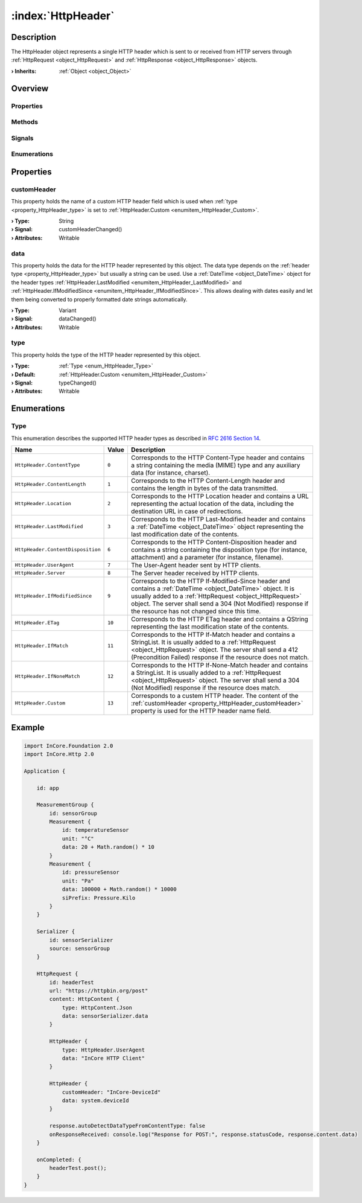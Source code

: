 
.. _object_HttpHeader:


:index:`HttpHeader`
-------------------

Description
***********

The HttpHeader object represents a single HTTP header which is sent to or received from HTTP servers through :ref:`HttpRequest <object_HttpRequest>` and :ref:`HttpResponse <object_HttpResponse>` objects.

:**› Inherits**: :ref:`Object <object_Object>`

Overview
********

Properties
++++++++++

.. hlist::
  :columns: 1

  * :ref:`customHeader <property_HttpHeader_customHeader>`
  * :ref:`data <property_HttpHeader_data>`
  * :ref:`type <property_HttpHeader_type>`
  * :ref:`Object.objectId <property_Object_objectId>`
  * :ref:`Object.parent <property_Object_parent>`

Methods
+++++++

.. hlist::
  :columns: 1

  * :ref:`Object.deserializeProperties() <method_Object_deserializeProperties>`
  * :ref:`Object.fromJson() <method_Object_fromJson>`
  * :ref:`Object.toJson() <method_Object_toJson>`

Signals
+++++++

.. hlist::
  :columns: 1

  * :ref:`Object.completed() <signal_Object_completed>`

Enumerations
++++++++++++

.. hlist::
  :columns: 1

  * :ref:`Type <enum_HttpHeader_Type>`



Properties
**********


.. _property_HttpHeader_customHeader:

.. _signal_HttpHeader_customHeaderChanged:

.. index::
   single: customHeader

customHeader
++++++++++++

This property holds the name of a custom HTTP header field which is used when :ref:`type <property_HttpHeader_type>` is set to :ref:`HttpHeader.Custom <enumitem_HttpHeader_Custom>`.

:**› Type**: String
:**› Signal**: customHeaderChanged()
:**› Attributes**: Writable


.. _property_HttpHeader_data:

.. _signal_HttpHeader_dataChanged:

.. index::
   single: data

data
++++

This property holds the data for the HTTP header represented by this object. The data type depends on the :ref:`header type <property_HttpHeader_type>` but usually a string can be used. Use a :ref:`DateTime <object_DateTime>` object for the header types :ref:`HttpHeader.LastModified <enumitem_HttpHeader_LastModified>` and :ref:`HttpHeader.IfModifiedSince <enumitem_HttpHeader_IfModifiedSince>`. This allows dealing with dates easily and let them being converted to properly formatted date strings automatically.

:**› Type**: Variant
:**› Signal**: dataChanged()
:**› Attributes**: Writable


.. _property_HttpHeader_type:

.. _signal_HttpHeader_typeChanged:

.. index::
   single: type

type
++++

This property holds the type of the HTTP header represented by this object.

:**› Type**: :ref:`Type <enum_HttpHeader_Type>`
:**› Default**: :ref:`HttpHeader.Custom <enumitem_HttpHeader_Custom>`
:**› Signal**: typeChanged()
:**› Attributes**: Writable

Enumerations
************


.. _enum_HttpHeader_Type:

.. index::
   single: Type

Type
++++

This enumeration describes the supported HTTP header types as described in `RFC 2616 Section 14 <https://tools.ietf.org/html/rfc2616#section-14>`_.

.. index::
   single: HttpHeader.ContentType
.. index::
   single: HttpHeader.ContentLength
.. index::
   single: HttpHeader.Location
.. index::
   single: HttpHeader.LastModified
.. index::
   single: HttpHeader.ContentDisposition
.. index::
   single: HttpHeader.UserAgent
.. index::
   single: HttpHeader.Server
.. index::
   single: HttpHeader.IfModifiedSince
.. index::
   single: HttpHeader.ETag
.. index::
   single: HttpHeader.IfMatch
.. index::
   single: HttpHeader.IfNoneMatch
.. index::
   single: HttpHeader.Custom
.. list-table::
  :widths: auto
  :header-rows: 1

  * - Name
    - Value
    - Description

      .. _enumitem_HttpHeader_ContentType:
  * - ``HttpHeader.ContentType``
    - ``0``
    - Corresponds to the HTTP Content-Type header and contains a string containing the media (MIME) type and any auxiliary data (for instance, charset).

      .. _enumitem_HttpHeader_ContentLength:
  * - ``HttpHeader.ContentLength``
    - ``1``
    - Corresponds to the HTTP Content-Length header and contains the length in bytes of the data transmitted.

      .. _enumitem_HttpHeader_Location:
  * - ``HttpHeader.Location``
    - ``2``
    - Corresponds to the HTTP Location header and contains a URL representing the actual location of the data, including the destination URL in case of redirections.

      .. _enumitem_HttpHeader_LastModified:
  * - ``HttpHeader.LastModified``
    - ``3``
    - Corresponds to the HTTP Last-Modified header and contains a :ref:`DateTime <object_DateTime>` object representing the last modification date of the contents.

      .. _enumitem_HttpHeader_ContentDisposition:
  * - ``HttpHeader.ContentDisposition``
    - ``6``
    - Corresponds to the HTTP Content-Disposition header and contains a string containing the disposition type (for instance, attachment) and a parameter (for instance, filename).

      .. _enumitem_HttpHeader_UserAgent:
  * - ``HttpHeader.UserAgent``
    - ``7``
    - The User-Agent header sent by HTTP clients.

      .. _enumitem_HttpHeader_Server:
  * - ``HttpHeader.Server``
    - ``8``
    - The Server header received by HTTP clients.

      .. _enumitem_HttpHeader_IfModifiedSince:
  * - ``HttpHeader.IfModifiedSince``
    - ``9``
    - Corresponds to the HTTP If-Modified-Since header and contains a :ref:`DateTime <object_DateTime>` object. It is usually added to a :ref:`HttpRequest <object_HttpRequest>` object. The server shall send a 304 (Not Modified) response if the resource has not changed since this time.

      .. _enumitem_HttpHeader_ETag:
  * - ``HttpHeader.ETag``
    - ``10``
    - Corresponds to the HTTP ETag header and contains a QString representing the last modification state of the contents.

      .. _enumitem_HttpHeader_IfMatch:
  * - ``HttpHeader.IfMatch``
    - ``11``
    - Corresponds to the HTTP If-Match header and contains a StringList. It is usually added to a :ref:`HttpRequest <object_HttpRequest>` object. The server shall send a 412 (Precondition Failed) response if the resource does not match.

      .. _enumitem_HttpHeader_IfNoneMatch:
  * - ``HttpHeader.IfNoneMatch``
    - ``12``
    - Corresponds to the HTTP If-None-Match header and contains a StringList. It is usually added to a :ref:`HttpRequest <object_HttpRequest>` object. The server shall send a 304 (Not Modified) response if the resource does match.

      .. _enumitem_HttpHeader_Custom:
  * - ``HttpHeader.Custom``
    - ``13``
    - Corresponds to a custem HTTP header. The content of the :ref:`customHeader <property_HttpHeader_customHeader>` property is used for the HTTP header name field.


.. _example_HttpHeader:


Example
*******

.. code-block:: qml

    import InCore.Foundation 2.0
    import InCore.Http 2.0
    
    Application {
    
        id: app
    
        MeasurementGroup {
            id: sensorGroup
            Measurement {
                id: temperatureSensor
                unit: "°C"
                data: 20 + Math.random() * 10
            }
            Measurement {
                id: pressureSensor
                unit: "Pa"
                data: 100000 + Math.random() * 10000
                siPrefix: Pressure.Kilo
            }
        }
    
        Serializer {
            id: sensorSerializer
            source: sensorGroup
        }
    
        HttpRequest {
            id: headerTest
            url: "https://httpbin.org/post"
            content: HttpContent {
                type: HttpContent.Json
                data: sensorSerializer.data
            }
    
            HttpHeader {
                type: HttpHeader.UserAgent
                data: "InCore HTTP Client"
            }
    
            HttpHeader {
                customHeader: "InCore-DeviceId"
                data: system.deviceId
            }
    
            response.autoDetectDataTypeFromContentType: false
            onResponseReceived: console.log("Response for POST:", response.statusCode, response.content.data)
        }
    
        onCompleted: {
            headerTest.post();
        }
    }
    